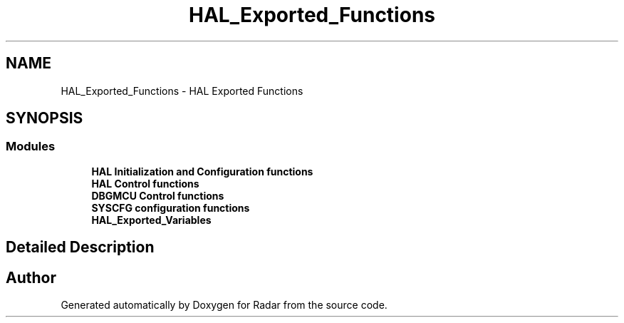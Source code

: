 .TH "HAL_Exported_Functions" 3 "Version 1.0.0" "Radar" \" -*- nroff -*-
.ad l
.nh
.SH NAME
HAL_Exported_Functions \- HAL Exported Functions
.SH SYNOPSIS
.br
.PP
.SS "Modules"

.in +1c
.ti -1c
.RI "\fBHAL Initialization and Configuration functions\fP"
.br
.ti -1c
.RI "\fBHAL Control functions\fP"
.br
.ti -1c
.RI "\fBDBGMCU Control functions\fP"
.br
.ti -1c
.RI "\fBSYSCFG configuration functions\fP"
.br
.ti -1c
.RI "\fBHAL_Exported_Variables\fP"
.br
.in -1c
.SH "Detailed Description"
.PP 

.SH "Author"
.PP 
Generated automatically by Doxygen for Radar from the source code\&.
